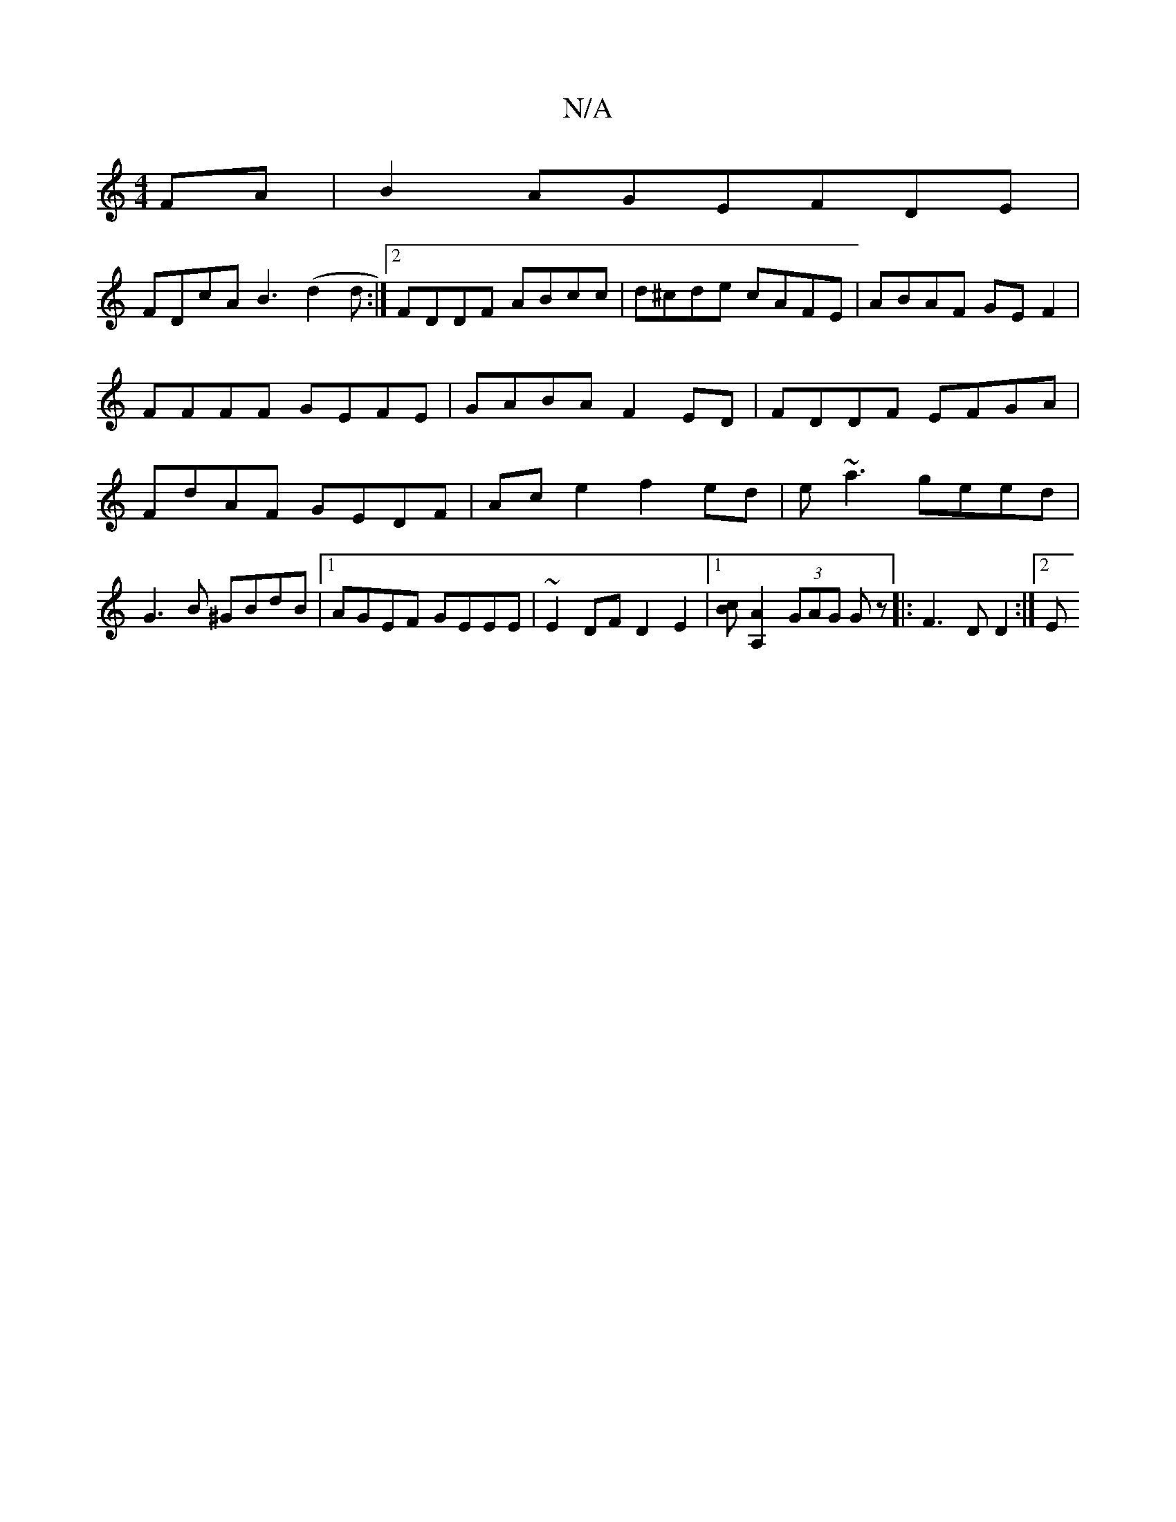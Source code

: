 X:1
T:N/A
M:4/4
R:N/A
K:Cmajor
FA | B2AGEFDE |
FDcA B3(d2d :|2 FDDF ABcc|d^cde cAFE|ABAF GEF2|
FFFF GEFE|GABA F2ED|FDDF EFGA|FdAF GEDF|Ace2 f2ed| e~a3 geed | G3B ^GBdB|1 AGEF GEEE| ~E2DF D2E2|1 [Bc][A,2A2] (3GAG Gz |: F3 D D2 :|2 E